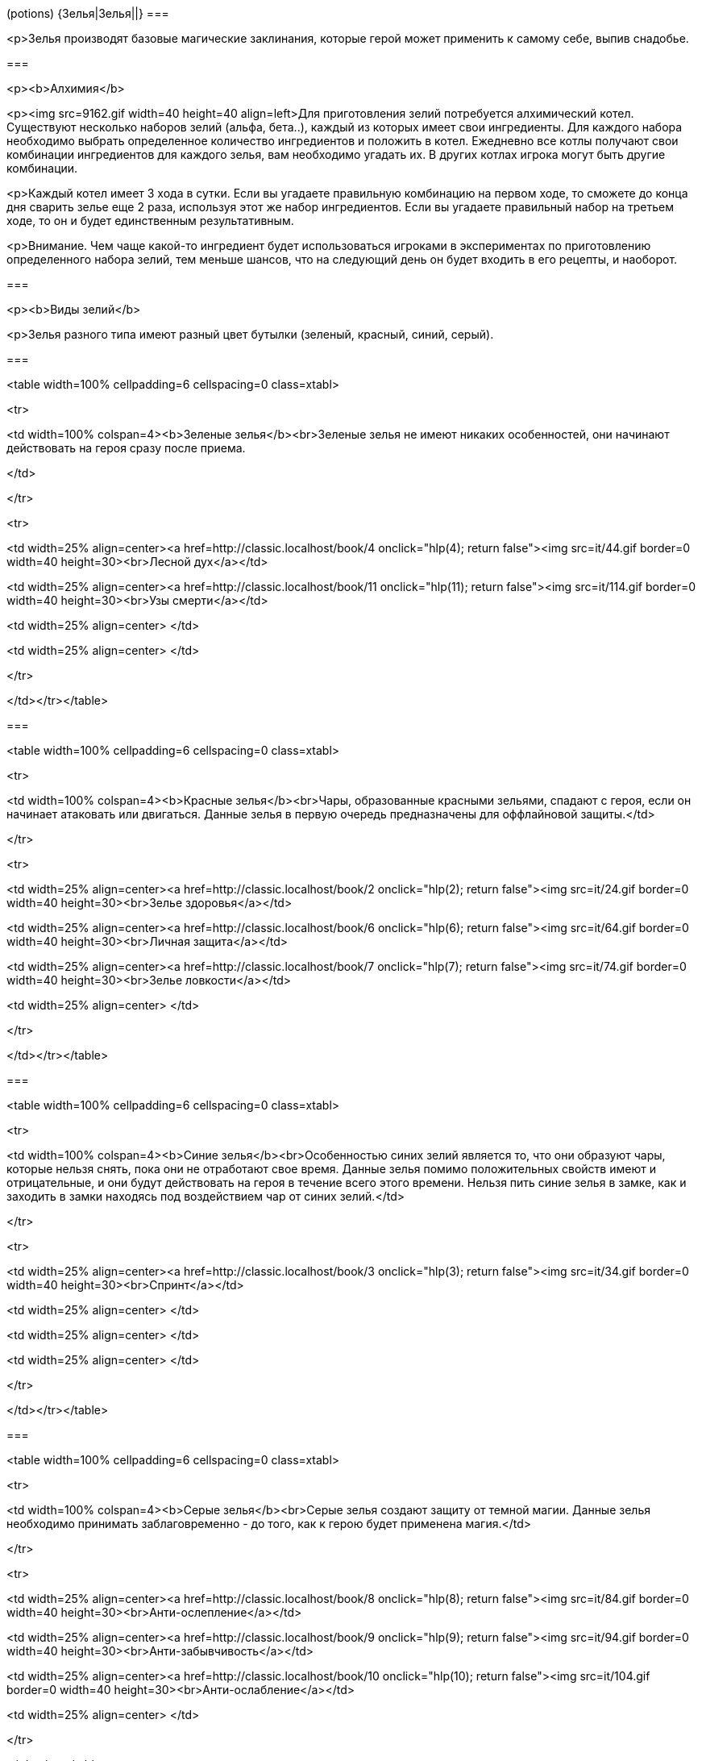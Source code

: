 (potions)
{Зелья|Зелья||}
===

<p>Зелья производят базовые магические заклинания, которые герой может применить к самому себе, выпив снадобье.



===

<p><b>Алхимия</b>



<p><img src=9162.gif width=40 height=40 align=left>Для приготовления зелий потребуется алхимический котел. Существуют несколько наборов зелий (альфа, бета..), каждый из которых имеет свои ингредиенты. Для каждого набора необходимо выбрать определенное количество ингредиентов и положить в котел. Ежедневно все котлы получают свои комбинации ингредиентов для каждого зелья, вам необходимо угадать их. В других котлах игрока могут быть другие комбинации.

<p>Каждый котел имеет 3 хода в сутки. Если вы угадаете правильную комбинацию на первом ходе, то сможете до конца дня сварить зелье еще 2 раза, используя этот же набор ингредиентов. Если вы угадаете правильный набор на третьем ходе, то он и будет единственным результативным.



<p>Внимание. Чем чаще какой-то ингредиент будет использоваться игроками в экспериментах по приготовлению определенного набора зелий, тем меньше шансов, что на следующий день он будет входить в его рецепты, и наоборот.



===

<p><b>Виды зелий</b>



<p>Зелья разного типа имеют разный цвет бутылки (зеленый, красный, синий, серый).


===

<table width=100% cellpadding=6 cellspacing=0 class=xtabl>



<tr>

<td width=100% colspan=4><b>Зеленые зелья</b><br>Зеленые зелья не имеют никаких особенностей, они начинают действовать на героя сразу после приема.

</td>

</tr>



<tr>

<td width=25% align=center><a href=http://classic.localhost/book/4 onclick="hlp(4); return false"><img src=it/44.gif border=0 width=40 height=30><br>Лесной дух</a></td>

<td width=25% align=center><a href=http://classic.localhost/book/11 onclick="hlp(11); return false"><img src=it/114.gif border=0 width=40 height=30><br>Узы смерти</a></td>

<td width=25% align=center> </td>

<td width=25% align=center> </td>

</tr>



</td></tr></table>





===

<table width=100% cellpadding=6 cellspacing=0 class=xtabl>



<tr>

<td width=100% colspan=4><b>Красные зелья</b><br>Чары, образованные красными зельями, спадают с героя, если он начинает атаковать или двигаться. Данные зелья в первую очередь предназначены для оффлайновой защиты.</td>

</tr>



<tr>

<td width=25% align=center><a href=http://classic.localhost/book/2 onclick="hlp(2); return false"><img src=it/24.gif border=0 width=40 height=30><br>Зелье здоровья</a></td>

<td width=25% align=center><a href=http://classic.localhost/book/6 onclick="hlp(6); return false"><img src=it/64.gif border=0 width=40 height=30><br>Личная защита</a></td>

<td width=25% align=center><a href=http://classic.localhost/book/7 onclick="hlp(7); return false"><img src=it/74.gif border=0 width=40 height=30><br>Зелье ловкости</a></td>

<td width=25% align=center> </td>

</tr>



</td></tr></table>



===

<table width=100% cellpadding=6 cellspacing=0 class=xtabl>



<tr>

<td width=100% colspan=4><b>Синие зелья</b><br>Особенностью синих зелий является то, что они образуют чары, которые нельзя снять, пока они не отработают свое время. Данные зелья помимо положительных свойств имеют и отрицательные, и они будут действовать на героя в течение всего этого времени. Нельзя пить синие зелья в замке, как и заходить в замки находясь под воздействием чар от синих зелий.</td>

</tr>



<tr>

<td width=25% align=center><a href=http://classic.localhost/book/3 onclick="hlp(3); return false"><img src=it/34.gif border=0 width=40 height=30><br>Спринт</a></td>

<td width=25% align=center> </td>

<td width=25% align=center> </td>

<td width=25% align=center> </td>

</tr>



</td></tr></table>



===

<table width=100% cellpadding=6 cellspacing=0 class=xtabl>



<tr>

<td width=100% colspan=4><b>Серые зелья</b><br>Серые зелья создают защиту от темной магии. Данные зелья необходимо принимать заблаговременно - до того, как к герою будет применена магия.</td>

</tr>



<tr>

<td width=25% align=center><a href=http://classic.localhost/book/8 onclick="hlp(8); return false"><img src=it/84.gif border=0 width=40 height=30><br>Анти-ослепление</a></td>

<td width=25% align=center><a href=http://classic.localhost/book/9 onclick="hlp(9); return false"><img src=it/94.gif border=0 width=40 height=30><br>Анти-забывчивость</a></td>

<td width=25% align=center><a href=http://classic.localhost/book/10 onclick="hlp(10); return false"><img src=it/104.gif border=0 width=40 height=30><br>Анти-ослабление</a></td>

<td width=25% align=center> </td>

</tr>



</td></tr></table>